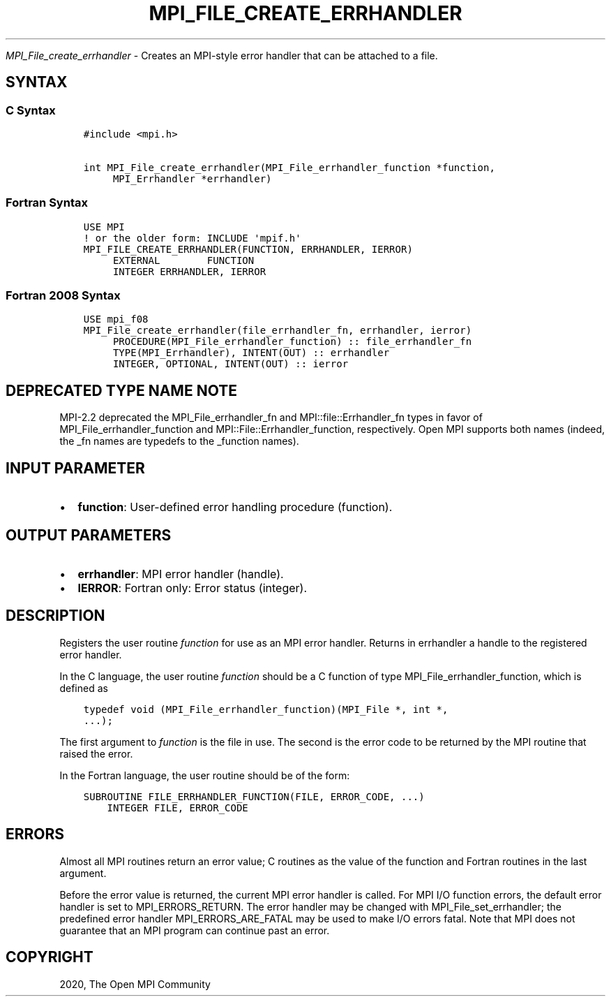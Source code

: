 .\" Man page generated from reStructuredText.
.
.TH "MPI_FILE_CREATE_ERRHANDLER" "3" "Feb 20, 2022" "" "Open MPI"
.
.nr rst2man-indent-level 0
.
.de1 rstReportMargin
\\$1 \\n[an-margin]
level \\n[rst2man-indent-level]
level margin: \\n[rst2man-indent\\n[rst2man-indent-level]]
-
\\n[rst2man-indent0]
\\n[rst2man-indent1]
\\n[rst2man-indent2]
..
.de1 INDENT
.\" .rstReportMargin pre:
. RS \\$1
. nr rst2man-indent\\n[rst2man-indent-level] \\n[an-margin]
. nr rst2man-indent-level +1
.\" .rstReportMargin post:
..
.de UNINDENT
. RE
.\" indent \\n[an-margin]
.\" old: \\n[rst2man-indent\\n[rst2man-indent-level]]
.nr rst2man-indent-level -1
.\" new: \\n[rst2man-indent\\n[rst2man-indent-level]]
.in \\n[rst2man-indent\\n[rst2man-indent-level]]u
..
.sp
\fI\%MPI_File_create_errhandler\fP \- Creates an MPI\-style error handler that
can be attached to a file.
.SH SYNTAX
.SS C Syntax
.INDENT 0.0
.INDENT 3.5
.sp
.nf
.ft C
#include <mpi.h>

int MPI_File_create_errhandler(MPI_File_errhandler_function *function,
     MPI_Errhandler *errhandler)
.ft P
.fi
.UNINDENT
.UNINDENT
.SS Fortran Syntax
.INDENT 0.0
.INDENT 3.5
.sp
.nf
.ft C
USE MPI
! or the older form: INCLUDE \(aqmpif.h\(aq
MPI_FILE_CREATE_ERRHANDLER(FUNCTION, ERRHANDLER, IERROR)
     EXTERNAL        FUNCTION
     INTEGER ERRHANDLER, IERROR
.ft P
.fi
.UNINDENT
.UNINDENT
.SS Fortran 2008 Syntax
.INDENT 0.0
.INDENT 3.5
.sp
.nf
.ft C
USE mpi_f08
MPI_File_create_errhandler(file_errhandler_fn, errhandler, ierror)
     PROCEDURE(MPI_File_errhandler_function) :: file_errhandler_fn
     TYPE(MPI_Errhandler), INTENT(OUT) :: errhandler
     INTEGER, OPTIONAL, INTENT(OUT) :: ierror
.ft P
.fi
.UNINDENT
.UNINDENT
.SH DEPRECATED TYPE NAME NOTE
.sp
MPI\-2.2 deprecated the MPI_File_errhandler_fn and
MPI::file::Errhandler_fn types in favor of MPI_File_errhandler_function
and MPI::File::Errhandler_function, respectively. Open MPI supports both
names (indeed, the _fn names are typedefs to the _function names).
.SH INPUT PARAMETER
.INDENT 0.0
.IP \(bu 2
\fBfunction\fP: User\-defined error handling procedure (function).
.UNINDENT
.SH OUTPUT PARAMETERS
.INDENT 0.0
.IP \(bu 2
\fBerrhandler\fP: MPI error handler (handle).
.IP \(bu 2
\fBIERROR\fP: Fortran only: Error status (integer).
.UNINDENT
.SH DESCRIPTION
.sp
Registers the user routine \fIfunction\fP for use as an MPI error handler.
Returns in errhandler a handle to the registered error handler.
.sp
In the C language, the user routine \fIfunction\fP should be a C function of
type MPI_File_errhandler_function, which is defined as
.INDENT 0.0
.INDENT 3.5
.sp
.nf
.ft C
typedef void (MPI_File_errhandler_function)(MPI_File *, int *,
\&...);
.ft P
.fi
.UNINDENT
.UNINDENT
.sp
The first argument to \fIfunction\fP is the file in use. The second is the
error code to be returned by the MPI routine that raised the error.
.sp
In the Fortran language, the user routine should be of the form:
.INDENT 0.0
.INDENT 3.5
.sp
.nf
.ft C
SUBROUTINE FILE_ERRHANDLER_FUNCTION(FILE, ERROR_CODE, ...)
    INTEGER FILE, ERROR_CODE
.ft P
.fi
.UNINDENT
.UNINDENT
.SH ERRORS
.sp
Almost all MPI routines return an error value; C routines as the value
of the function and Fortran routines in the last argument.
.sp
Before the error value is returned, the current MPI error handler is
called. For MPI I/O function errors, the default error handler is set to
MPI_ERRORS_RETURN. The error handler may be changed with
MPI_File_set_errhandler; the predefined error handler
MPI_ERRORS_ARE_FATAL may be used to make I/O errors fatal. Note that MPI
does not guarantee that an MPI program can continue past an error.
.SH COPYRIGHT
2020, The Open MPI Community
.\" Generated by docutils manpage writer.
.
